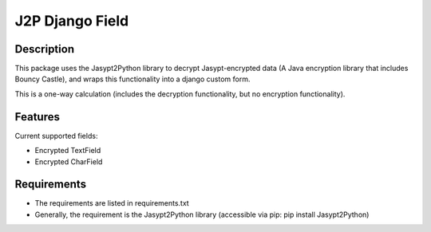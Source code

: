 ================
J2P Django Field
================

Description
-----------

This package uses the Jasypt2Python library to decrypt Jasypt-encrypted data (A Java encryption library that includes
Bouncy Castle), and wraps this functionality into a django custom form.

This is a one-way calculation (includes the decryption functionality, but no encryption functionality).

Features
--------

Current supported fields:

* Encrypted TextField
* Encrypted CharField

Requirements
------------

* The requirements are listed in requirements.txt
* Generally, the requirement is the Jasypt2Python library (accessible via pip: pip install Jasypt2Python)